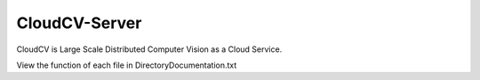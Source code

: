 CloudCV-Server 
=======================

CloudCV is Large Scale Distributed Computer Vision as a Cloud Service.

View the function of each file in DirectoryDocumentation.txt
